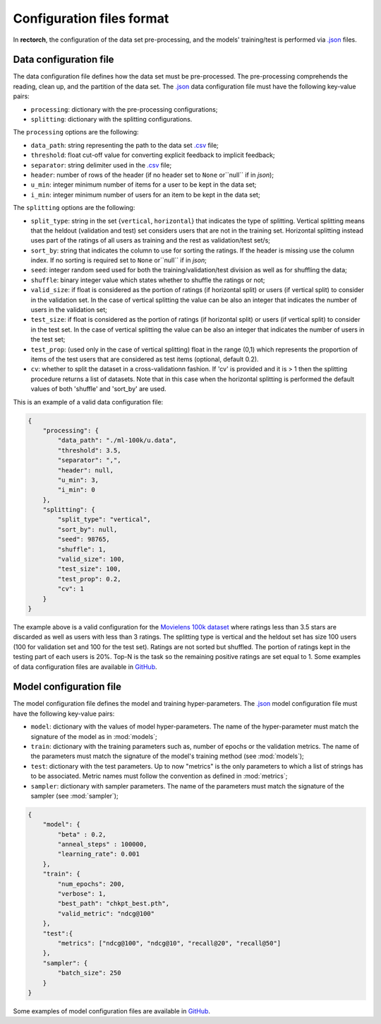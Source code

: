.. _config-format:

Configuration files format
==========================

In **rectorch**, the configuration of the data set pre-processing, and the models' training/test 
is performed via `.json <https://www.json.org/json-en.html>`_ files.


Data configuration file
-----------------------

The data configuration file defines how the data set must be pre-processed.
The pre-processing comprehends the reading, clean up, and the partition of the data set.
The `.json <https://www.json.org/json-en.html>`_ data configuration file must have the following key-value pairs:

* ``processing``: dictionary with the pre-processing configurations;
* ``splitting``: dictionary with the splitting configurations.

The ``processing`` options are the following:

* ``data_path``: string representing the path to the data set `.csv <https://it.wikipedia.org/wiki/Comma-separated_values>`_ file;
* ``threshold``: float cut-off value for converting explicit feedback to implicit feedback;
* ``separator``: string delimiter used in the `.csv <https://it.wikipedia.org/wiki/Comma-separated_values>`_ file;
* ``header``: number of rows of the header (if no header set to ``None`` or``null`` if in *json*);
* ``u_min``: integer minimum number of items for a user to be kept in the data set;
* ``i_min``: integer minimum number of users for an item to be kept in the data set;

The ``splitting`` options are the following:

* ``split_type``: string in the set {``vertical``, ``horizontal``} that indicates the type of splitting. Vertical splitting means that the heldout (validation and test) set considers users that are not in the training set. Horizontal splitting instead uses part of the ratings of all users as training and the rest as validation/test set/s;
* ``sort_by``: string that indicates the column to use for sorting the ratings. If the header is missing use the column index. If no sorting is required set to ``None`` or``null`` if in *json*;
* ``seed``: integer random seed used for both the training/validation/test division as well as for shuffling the data;
* ``shuffle``:  binary integer value which states whether to shuffle the ratings or not;
* ``valid_size``: if float is considered as the portion of ratings (if horizontal split) or users (if vertical split) to consider in the validation set. In the case of vertical splitting the value can be also an integer that indicates the number of users in the validation set;
* ``test_size``: if float is considered as the portion of ratings (if horizontal split) or users (if vertical split) to consider in the test set. In the case of vertical splitting the value can be also an integer that indicates the number of users in the test set;
* ``test_prop``: (used only in the case of vertical splitting) float in the range (0,1) which represents the proportion of items of the test users that are considered as test items (optional, default 0.2).
* ``cv``: whether to split the dataset in a cross-validationn fashion. If 'cv' is provided and it is > 1 then the splitting procedure returns a list of datasets. Note that in this case when the horizontal splitting is performed the default values of both 'shuffle' and 'sort_by' are used.

This is an example of a valid data configuration file:

.. code-block:: json

    {
        "processing": {
            "data_path": "./ml-100k/u.data",
            "threshold": 3.5,
            "separator": ",",
            "header": null,
            "u_min": 3,
            "i_min": 0
        },
        "splitting": {
            "split_type": "vertical", 
            "sort_by": null, 
            "seed": 98765,
            "shuffle": 1,
            "valid_size": 100,
            "test_size": 100,
            "test_prop": 0.2,
            "cv": 1
        }
    }



The example above is a valid configuration for the `Movielens 100k dataset <https://grouplens.org/datasets/movielens/100k/>`_
where ratings less than 3.5 stars are discarded as well as users with less than 3 ratings.
The splitting type is vertical and the heldout set has size 100 users (100 for validation set and 100 for the test set).
Ratings are not sorted but shuffled. The portion of ratings kept in the testing part of each users is 20%. Top-N is the task so the
remaining positive ratings are set equal to 1. Some examples of data configuration files are
available in `GitHub <https://github.com/makgyver/rectorch/tree/master/config>`_.

Model configuration file
------------------------

The model configuration file defines the model and training hyper-parameters.
The `.json <https://www.json.org/json-en.html>`_ model configuration file must have the following key-value pairs:

* ``model``: dictionary with the values of model hyper-parameters. The name of the hyper-parameter must match the signature of the model as in :mod:`models`;
* ``train``: dictionary with the training parameters such as, number of epochs or the validation metrics. The name of the parameters must match the signature of the model's training method (see :mod:`models`);
* ``test``: dictionary with the test parameters. Up to now "metrics" is the only parameters to which a list of strings has to be associated. Metric names must follow the convention as defined in :mod:`metrics`;
* ``sampler``: dictionary with sampler parameters. The name of the parameters must match the signature of the sampler (see :mod:`sampler`);

.. code-block:: json

    {
        "model": {
            "beta" : 0.2,
            "anneal_steps" : 100000,
            "learning_rate": 0.001
        },
        "train": {
            "num_epochs": 200,
            "verbose": 1,
            "best_path": "chkpt_best.pth",
            "valid_metric": "ndcg@100"
        },
        "test":{
            "metrics": ["ndcg@100", "ndcg@10", "recall@20", "recall@50"]
        },
        "sampler": {
            "batch_size": 250
        }
    }

Some examples of model configuration files are available in
`GitHub <https://github.com/makgyver/rectorch/tree/master/config>`_.